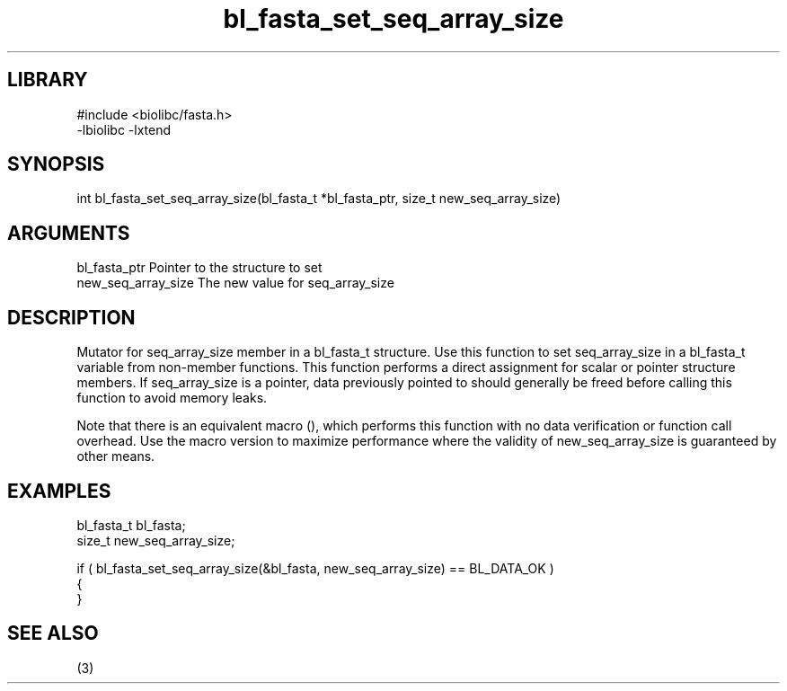 \" Generated by c2man from bl_fasta_set_seq_array_size.c
.TH bl_fasta_set_seq_array_size 3

.SH LIBRARY
\" Indicate #includes, library name, -L and -l flags
.nf
.na
#include <biolibc/fasta.h>
-lbiolibc -lxtend
.ad
.fi

\" Convention:
\" Underline anything that is typed verbatim - commands, etc.
.SH SYNOPSIS
.PP
.nf 
.na
int     bl_fasta_set_seq_array_size(bl_fasta_t *bl_fasta_ptr, size_t new_seq_array_size)
.ad
.fi

.SH ARGUMENTS
.nf
.na
bl_fasta_ptr    Pointer to the structure to set
new_seq_array_size The new value for seq_array_size
.ad
.fi

.SH DESCRIPTION

Mutator for seq_array_size member in a bl_fasta_t structure.
Use this function to set seq_array_size in a bl_fasta_t variable
from non-member functions.  This function performs a direct
assignment for scalar or pointer structure members.  If
seq_array_size is a pointer, data previously pointed to should
generally be freed before calling this function to avoid memory
leaks.

Note that there is an equivalent macro (), which performs
this function with no data verification or function call overhead.
Use the macro version to maximize performance where the validity
of new_seq_array_size is guaranteed by other means.

.SH EXAMPLES
.nf
.na

bl_fasta_t      bl_fasta;
size_t          new_seq_array_size;

if ( bl_fasta_set_seq_array_size(&bl_fasta, new_seq_array_size) == BL_DATA_OK )
{
}
.ad
.fi

.SH SEE ALSO

(3)

